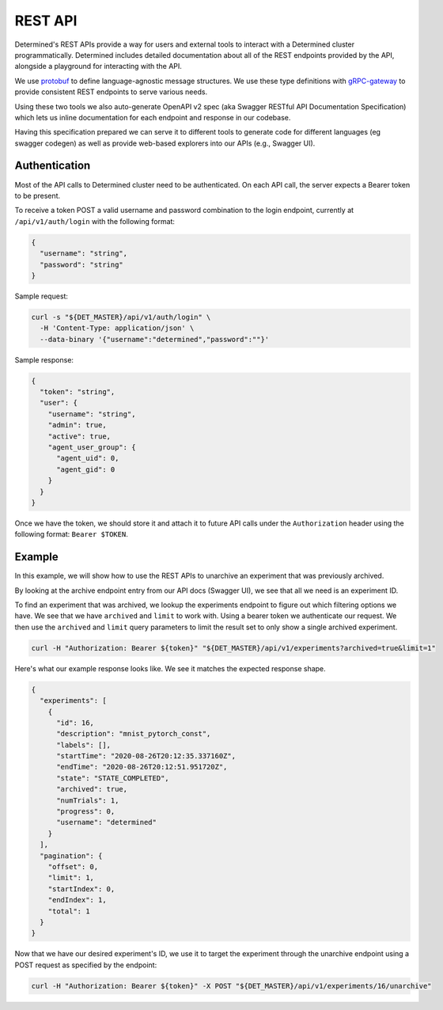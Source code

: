 .. _rest-api:

.. _rest-api-reference:

##########
 REST API
##########

Determined's REST APIs provide a way for users and external tools to interact with a Determined
cluster programmatically. Determined includes detailed documentation about all of the REST endpoints
provided by the API, alongside a playground for interacting with the API.

We use `protobuf <https://developers.google.com/protocol-buffers>`_ to define language-agnostic
message structures. We use these type definitions with `gRPC-gateway
<https://grpc-ecosystem.github.io/grpc-gateway/>`_ to provide consistent REST endpoints to serve
various needs.

Using these two tools we also auto-generate OpenAPI v2 spec (aka Swagger RESTful API Documentation
Specification) which lets us inline documentation for each endpoint and response in our codebase.

Having this specification prepared we can serve it to different tools to generate code for different
languages (eg swagger codegen) as well as provide web-based explorers into our APIs (e.g., Swagger
UI).

****************
 Authentication
****************

Most of the API calls to Determined cluster need to be authenticated. On each API call, the server
expects a Bearer token to be present.

To receive a token POST a valid username and password combination to the login endpoint, currently
at ``/api/v1/auth/login`` with the following format:

.. code:: json

   {
     "username": "string",
     "password": "string"
   }

Sample request:

.. code:: bash

   curl -s "${DET_MASTER}/api/v1/auth/login" \
     -H 'Content-Type: application/json' \
     --data-binary '{"username":"determined","password":""}'

Sample response:

.. code:: json

   {
     "token": "string",
     "user": {
       "username": "string",
       "admin": true,
       "active": true,
       "agent_user_group": {
         "agent_uid": 0,
         "agent_gid": 0
       }
     }
   }

Once we have the token, we should store it and attach it to future API calls under the
``Authorization`` header using the following format: ``Bearer $TOKEN``.

*********
 Example
*********

In this example, we will show how to use the REST APIs to unarchive an experiment that was
previously archived.

By looking at the archive endpoint entry from our API docs (Swagger UI), we see that all we need is
an experiment ID.

To find an experiment that was archived, we lookup the experiments endpoint to figure out which
filtering options we have. We see that we have ``archived`` and ``limit`` to work with. Using a
bearer token we authenticate our request. We then use the ``archived`` and ``limit`` query
parameters to limit the result set to only show a single archived experiment.

.. code:: bash

   curl -H "Authorization: Bearer ${token}" "${DET_MASTER}/api/v1/experiments?archived=true&limit=1"

Here's what our example response looks like. We see it matches the expected response shape.

.. code:: json

   {
     "experiments": [
       {
         "id": 16,
         "description": "mnist_pytorch_const",
         "labels": [],
         "startTime": "2020-08-26T20:12:35.337160Z",
         "endTime": "2020-08-26T20:12:51.951720Z",
         "state": "STATE_COMPLETED",
         "archived": true,
         "numTrials": 1,
         "progress": 0,
         "username": "determined"
       }
     ],
     "pagination": {
       "offset": 0,
       "limit": 1,
       "startIndex": 0,
       "endIndex": 1,
       "total": 1
     }
   }

Now that we have our desired experiment's ID, we use it to target the experiment through the
unarchive endpoint using a POST request as specified by the endpoint:

.. code:: bash

   curl -H "Authorization: Bearer ${token}" -X POST "${DET_MASTER}/api/v1/experiments/16/unarchive"
